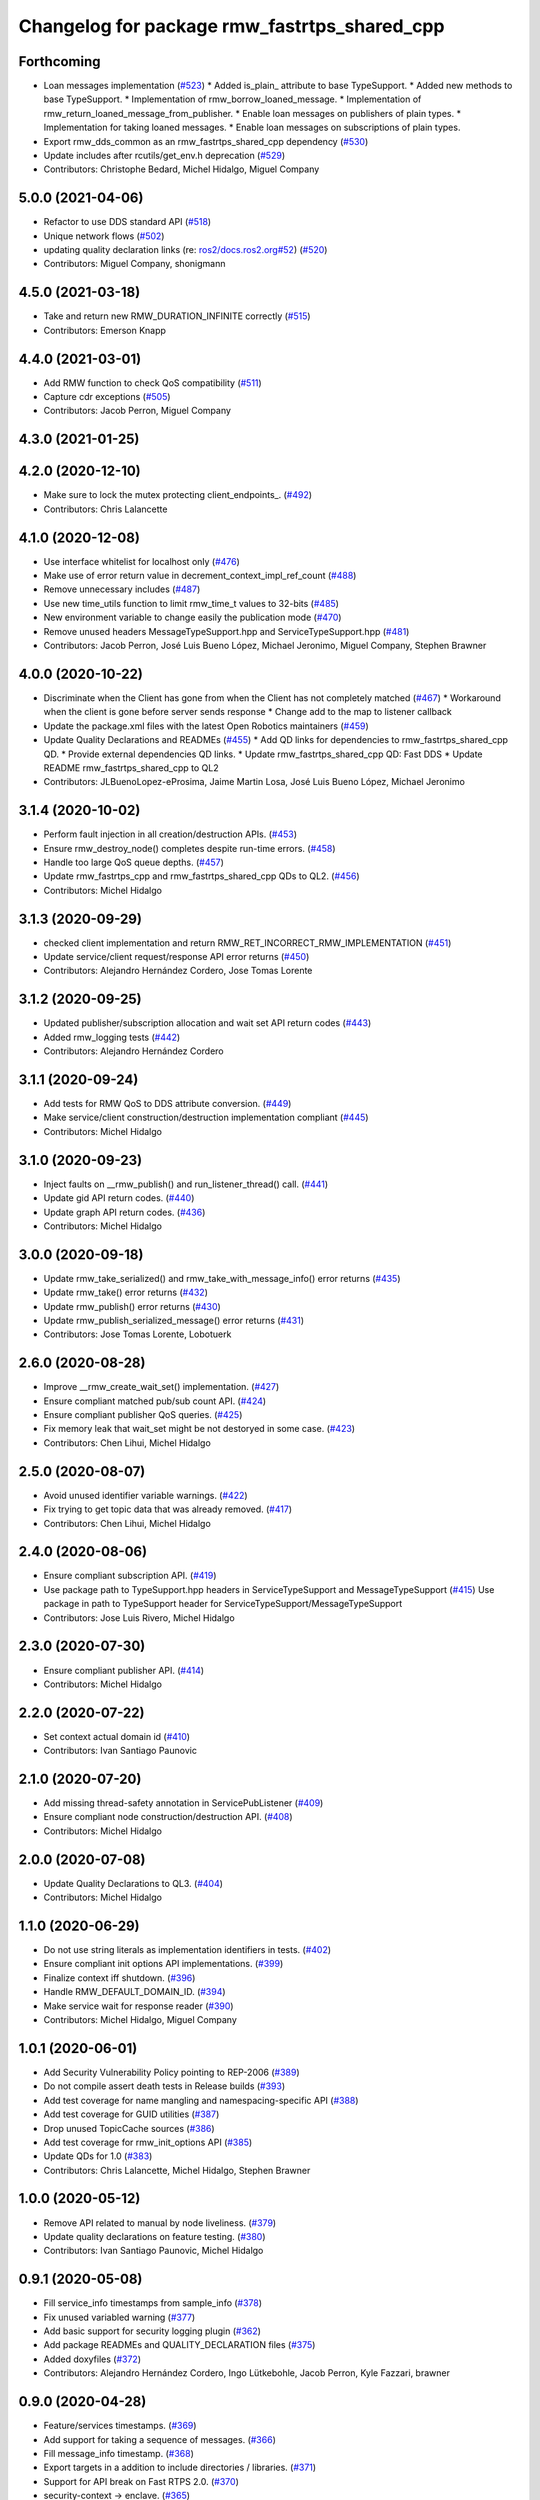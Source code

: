 ^^^^^^^^^^^^^^^^^^^^^^^^^^^^^^^^^^^^^^^^^^^^^
Changelog for package rmw_fastrtps_shared_cpp
^^^^^^^^^^^^^^^^^^^^^^^^^^^^^^^^^^^^^^^^^^^^^

Forthcoming
-----------
* Loan messages implementation (`#523 <https://github.com/ros2/rmw_fastrtps/issues/523>`_)
  * Added is_plain\_ attribute to base TypeSupport.
  * Added new methods to base TypeSupport.
  * Implementation of rmw_borrow_loaned_message.
  * Implementation of rmw_return_loaned_message_from_publisher.
  * Enable loan messages on publishers of plain types.
  * Implementation for taking loaned messages.
  * Enable loan messages on subscriptions of plain types.
* Export rmw_dds_common as an rmw_fastrtps_shared_cpp dependency (`#530 <https://github.com/ros2/rmw_fastrtps/issues/530>`_)
* Update includes after rcutils/get_env.h deprecation (`#529 <https://github.com/ros2/rmw_fastrtps/issues/529>`_)
* Contributors: Christophe Bedard, Michel Hidalgo, Miguel Company

5.0.0 (2021-04-06)
------------------
* Refactor to use DDS standard API (`#518 <https://github.com/ros2/rmw_fastrtps/issues/518>`_)
* Unique network flows (`#502 <https://github.com/ros2/rmw_fastrtps/issues/502>`_)
* updating quality declaration links (re: `ros2/docs.ros2.org#52 <https://github.com/ros2/docs.ros2.org/issues/52>`_) (`#520 <https://github.com/ros2/rmw_fastrtps/issues/520>`_)
* Contributors: Miguel Company, shonigmann

4.5.0 (2021-03-18)
------------------
* Take and return new RMW_DURATION_INFINITE correctly (`#515 <https://github.com/ros2/rmw_fastrtps/issues/515>`_)
* Contributors: Emerson Knapp

4.4.0 (2021-03-01)
------------------
* Add RMW function to check QoS compatibility (`#511 <https://github.com/ros2/rmw_fastrtps/issues/511>`_)
* Capture cdr exceptions (`#505 <https://github.com/ros2/rmw_fastrtps/issues/505>`_)
* Contributors: Jacob Perron, Miguel Company

4.3.0 (2021-01-25)
------------------

4.2.0 (2020-12-10)
------------------
* Make sure to lock the mutex protecting client_endpoints\_. (`#492 <https://github.com/ros2/rmw_fastrtps/issues/492>`_)
* Contributors: Chris Lalancette

4.1.0 (2020-12-08)
------------------
* Use interface whitelist for localhost only (`#476 <https://github.com/ros2/rmw_fastrtps/issues/476>`_)
* Make use of error return value in decrement_context_impl_ref_count (`#488 <https://github.com/ros2/rmw_fastrtps/issues/488>`_)
* Remove unnecessary includes (`#487 <https://github.com/ros2/rmw_fastrtps/issues/487>`_)
* Use new time_utils function to limit rmw_time_t values to 32-bits (`#485 <https://github.com/ros2/rmw_fastrtps/issues/485>`_)
* New environment variable to change easily the publication mode (`#470 <https://github.com/ros2/rmw_fastrtps/issues/470>`_)
* Remove unused headers MessageTypeSupport.hpp and ServiceTypeSupport.hpp (`#481 <https://github.com/ros2/rmw_fastrtps/issues/481>`_)
* Contributors: Jacob Perron, José Luis Bueno López, Michael Jeronimo, Miguel Company, Stephen Brawner

4.0.0 (2020-10-22)
------------------
* Discriminate when the Client has gone from when the Client has not completely matched (`#467 <https://github.com/ros2/rmw_fastrtps/issues/467>`_)
  * Workaround when the client is gone before server sends response
  * Change add to the map to listener callback
* Update the package.xml files with the latest Open Robotics maintainers (`#459 <https://github.com/ros2/rmw_fastrtps/issues/459>`_)
* Update Quality Declarations and READMEs (`#455 <https://github.com/ros2/rmw_fastrtps/issues/455>`_)
  * Add QD links for dependencies to rmw_fastrtps_shared_cpp QD.
  * Provide external dependencies QD links.
  * Update rmw_fastrtps_shared_cpp QD: Fast DDS
  * Update README rmw_fastrtps_shared_cpp to QL2
* Contributors: JLBuenoLopez-eProsima, Jaime Martin Losa, José Luis Bueno López, Michael Jeronimo

3.1.4 (2020-10-02)
------------------
* Perform fault injection in all creation/destruction APIs. (`#453 <https://github.com/ros2/rmw_fastrtps/issues/453>`_)
* Ensure rmw_destroy_node() completes despite run-time errors. (`#458 <https://github.com/ros2/rmw_fastrtps/issues/458>`_)
* Handle too large QoS queue depths.  (`#457 <https://github.com/ros2/rmw_fastrtps/issues/457>`_)
* Update rmw_fastrtps_cpp and rmw_fastrtps_shared_cpp QDs to QL2. (`#456 <https://github.com/ros2/rmw_fastrtps/issues/456>`_)
* Contributors: Michel Hidalgo

3.1.3 (2020-09-29)
------------------
* checked client implementation and return RMW_RET_INCORRECT_RMW_IMPLEMENTATION (`#451 <https://github.com/ros2/rmw_fastrtps/issues/451>`_)
* Update service/client request/response API error returns (`#450 <https://github.com/ros2/rmw_fastrtps/issues/450>`_)
* Contributors: Alejandro Hernández Cordero, Jose Tomas Lorente

3.1.2 (2020-09-25)
------------------
* Updated publisher/subscription allocation and wait set API return codes (`#443 <https://github.com/ros2/rmw_fastrtps/issues/443>`_)
* Added rmw_logging tests (`#442 <https://github.com/ros2/rmw_fastrtps/issues/442>`_)
* Contributors: Alejandro Hernández Cordero

3.1.1 (2020-09-24)
------------------
* Add tests for RMW QoS to DDS attribute conversion. (`#449 <https://github.com/ros2/rmw_fastrtps/issues/449>`_)
* Make service/client construction/destruction implementation compliant (`#445 <https://github.com/ros2/rmw_fastrtps/issues/445>`_)
* Contributors: Michel Hidalgo

3.1.0 (2020-09-23)
------------------
* Inject faults on __rmw_publish() and run_listener_thread() call. (`#441 <https://github.com/ros2/rmw_fastrtps/issues/441>`_)
* Update gid API return codes. (`#440 <https://github.com/ros2/rmw_fastrtps/issues/440>`_)
* Update graph API return codes. (`#436 <https://github.com/ros2/rmw_fastrtps/issues/436>`_)
* Contributors: Michel Hidalgo

3.0.0 (2020-09-18)
------------------
* Update rmw_take_serialized() and rmw_take_with_message_info() error returns  (`#435 <https://github.com/ros2/rmw_fastrtps/issues/435>`_)
* Update rmw_take() error returns (`#432 <https://github.com/ros2/rmw_fastrtps/issues/432>`_)
* Update rmw_publish() error returns (`#430 <https://github.com/ros2/rmw_fastrtps/issues/430>`_)
* Update rmw_publish_serialized_message() error returns (`#431 <https://github.com/ros2/rmw_fastrtps/issues/431>`_)
* Contributors: Jose Tomas Lorente, Lobotuerk

2.6.0 (2020-08-28)
------------------
* Improve __rmw_create_wait_set() implementation. (`#427 <https://github.com/ros2/rmw_fastrtps/issues/427>`_)
* Ensure compliant matched pub/sub count API. (`#424 <https://github.com/ros2/rmw_fastrtps/issues/424>`_)
* Ensure compliant publisher QoS queries. (`#425 <https://github.com/ros2/rmw_fastrtps/issues/425>`_)
* Fix memory leak that wait_set might be not destoryed in some case. (`#423 <https://github.com/ros2/rmw_fastrtps/issues/423>`_)
* Contributors: Chen Lihui, Michel Hidalgo

2.5.0 (2020-08-07)
------------------
* Avoid unused identifier variable warnings. (`#422 <https://github.com/ros2/rmw_fastrtps/issues/422>`_)
* Fix trying to get topic data that was already removed. (`#417 <https://github.com/ros2/rmw_fastrtps/issues/417>`_)
* Contributors: Chen Lihui, Michel Hidalgo

2.4.0 (2020-08-06)
------------------
* Ensure compliant subscription API. (`#419 <https://github.com/ros2/rmw_fastrtps/issues/419>`_)
* Use package path to TypeSupport.hpp headers in ServiceTypeSupport and MessageTypeSupport (`#415 <https://github.com/ros2/rmw_fastrtps/issues/415>`_)
  Use package in path to TypeSupport header for ServiceTypeSupport/MessageTypeSupport
* Contributors: Jose Luis Rivero, Michel Hidalgo

2.3.0 (2020-07-30)
------------------
* Ensure compliant publisher API. (`#414 <https://github.com/ros2/rmw_fastrtps/issues/414>`_)
* Contributors: Michel Hidalgo

2.2.0 (2020-07-22)
------------------
* Set context actual domain id (`#410 <https://github.com/ros2/rmw_fastrtps/issues/410>`_)
* Contributors: Ivan Santiago Paunovic

2.1.0 (2020-07-20)
------------------
* Add missing thread-safety annotation in ServicePubListener (`#409 <https://github.com/ros2/rmw_fastrtps/issues/409>`_)
* Ensure compliant node construction/destruction API. (`#408 <https://github.com/ros2/rmw_fastrtps/issues/408>`_)
* Contributors: Michel Hidalgo

2.0.0 (2020-07-08)
------------------
* Update Quality Declarations to QL3. (`#404 <https://github.com/ros2/rmw_fastrtps/issues/404>`_)
* Contributors: Michel Hidalgo

1.1.0 (2020-06-29)
------------------
* Do not use string literals as implementation identifiers in tests. (`#402 <https://github.com/ros2/rmw_fastrtps/issues/402>`_)
* Ensure compliant init options API implementations. (`#399 <https://github.com/ros2/rmw_fastrtps/issues/399>`_)
* Finalize context iff shutdown. (`#396 <https://github.com/ros2/rmw_fastrtps/issues/396>`_)
* Handle RMW_DEFAULT_DOMAIN_ID. (`#394 <https://github.com/ros2/rmw_fastrtps/issues/394>`_)
* Make service wait for response reader (`#390 <https://github.com/ros2/rmw_fastrtps/issues/390>`_)
* Contributors: Michel Hidalgo, Miguel Company

1.0.1 (2020-06-01)
------------------
* Add Security Vulnerability Policy pointing to REP-2006 (`#389 <https://github.com/ros2/rmw_fastrtps/issues/389>`_)
* Do not compile assert death tests in Release builds (`#393 <https://github.com/ros2/rmw_fastrtps/issues/393>`_)
* Add test coverage for name mangling and namespacing-specific API (`#388 <https://github.com/ros2/rmw_fastrtps/issues/388>`_)
* Add test coverage for GUID utilities (`#387 <https://github.com/ros2/rmw_fastrtps/issues/387>`_)
* Drop unused TopicCache sources (`#386 <https://github.com/ros2/rmw_fastrtps/issues/386>`_)
* Add test coverage for rmw_init_options API (`#385 <https://github.com/ros2/rmw_fastrtps/issues/385>`_)
* Update QDs for 1.0 (`#383 <https://github.com/ros2/rmw_fastrtps/issues/383>`_)
* Contributors: Chris Lalancette, Michel Hidalgo, Stephen Brawner

1.0.0 (2020-05-12)
------------------
* Remove API related to manual by node liveliness. (`#379 <https://github.com/ros2/rmw_fastrtps/issues/379>`_)
* Update quality declarations on feature testing. (`#380 <https://github.com/ros2/rmw_fastrtps/issues/380>`_)
* Contributors: Ivan Santiago Paunovic, Michel Hidalgo

0.9.1 (2020-05-08)
------------------
* Fill service_info timestamps from sample_info (`#378 <https://github.com/ros2/rmw_fastrtps/issues/378>`_)
* Fix unused variabled warning (`#377 <https://github.com/ros2/rmw_fastrtps/issues/377>`_)
* Add basic support for security logging plugin (`#362 <https://github.com/ros2/rmw_fastrtps/issues/362>`_)
* Add package READMEs and QUALITY_DECLARATION files (`#375 <https://github.com/ros2/rmw_fastrtps/issues/375>`_)
* Added doxyfiles (`#372 <https://github.com/ros2/rmw_fastrtps/issues/372>`_)
* Contributors: Alejandro Hernández Cordero, Ingo Lütkebohle, Jacob Perron, Kyle Fazzari, brawner

0.9.0 (2020-04-28)
------------------
* Feature/services timestamps. (`#369 <https://github.com/ros2/rmw_fastrtps/issues/369>`_)
* Add support for taking a sequence of messages. (`#366 <https://github.com/ros2/rmw_fastrtps/issues/366>`_)
* Fill message_info timestamp. (`#368 <https://github.com/ros2/rmw_fastrtps/issues/368>`_)
* Export targets in a addition to include directories / libraries. (`#371 <https://github.com/ros2/rmw_fastrtps/issues/371>`_)
* Support for API break on Fast RTPS 2.0. (`#370 <https://github.com/ros2/rmw_fastrtps/issues/370>`_)
* security-context -> enclave. (`#365 <https://github.com/ros2/rmw_fastrtps/issues/365>`_)
* Switch to one Participant per Context. (`#312 <https://github.com/ros2/rmw_fastrtps/issues/312>`_)
* Correct error message when event is not supported. (`#358 <https://github.com/ros2/rmw_fastrtps/issues/358>`_)
* Add rmw\_*_event_init() functions. (`#354 <https://github.com/ros2/rmw_fastrtps/issues/354>`_)
* Fixing type support C/CPP mix on rmw_fastrtps_dynamic_cpp. (`#350 <https://github.com/ros2/rmw_fastrtps/issues/350>`_)
* Fix build warning in Ubuntu Focal. (`#346 <https://github.com/ros2/rmw_fastrtps/issues/346>`_)
* Change rmw_topic_endpoint_info_array.count to .size. (`#348 <https://github.com/ros2/rmw_fastrtps/issues/348>`_)
* Code style only: wrap after open parenthesis if not in one line. (`#347 <https://github.com/ros2/rmw_fastrtps/issues/347>`_)
* Fix unprotected use of mutex-guarded variable. (`#345 <https://github.com/ros2/rmw_fastrtps/issues/345>`_)
* Passing down type support information (`#342 <https://github.com/ros2/rmw_fastrtps/issues/342>`_)
* Implement functions to get publisher and subcription informations like QoS policies from topic name. (`#336 <https://github.com/ros2/rmw_fastrtps/issues/336>`_)
* Contributors: Dirk Thomas, Emerson Knapp, Ingo Lütkebohle, Ivan Santiago Paunovic, Jaison Titus, Miaofei Mei, Michael Carroll, Miguel Company, Mikael Arguedas

0.8.1 (2019-10-23)
------------------
* Restrict traffic to localhost only if env var is provided (`#331 <https://github.com/ros2/rmw_fastrtps/issues/331>`_)
* Added new functions which can be used to get rmw_qos_profile_t from WriterQos and ReaderQos (`#328 <https://github.com/ros2/rmw_fastrtps/issues/328>`_)
* Renamed dds_qos_to_rmw_qos to dds_attributes_to_rmw_qos (`#330 <https://github.com/ros2/rmw_fastrtps/issues/330>`_)
* Contributors: Brian Marchi, jaisontj

0.8.0 (2019-09-25)
------------------
* Correct error message (`#320 <https://github.com/ros2/rmw_fastrtps/issues/320>`_)
* Return specific error code when node is not found (`#311 <https://github.com/ros2/rmw_fastrtps/issues/311>`_)
* Correct linter failure (`#318 <https://github.com/ros2/rmw_fastrtps/issues/318>`_)
* Fix bug in graph API by node (`#316 <https://github.com/ros2/rmw_fastrtps/issues/316>`_)
* fix method name change from 1.8.1->1.9.0 (`#302 <https://github.com/ros2/rmw_fastrtps/issues/302>`_)
* Add missing lock guards for discovered_names and discovered_namespaces (`#301 <https://github.com/ros2/rmw_fastrtps/issues/301>`_)
* Add function for getting clients by node (`#293 <https://github.com/ros2/rmw_fastrtps/issues/293>`_)
* Enable manual_by_node and node liveliness assertion (`#298 <https://github.com/ros2/rmw_fastrtps/issues/298>`_)
* Enable assert liveliness on publisher. (`#296 <https://github.com/ros2/rmw_fastrtps/issues/296>`_)
* Use rcpputils::find_and_replace instead of std::regex_replace (`#291 <https://github.com/ros2/rmw_fastrtps/issues/291>`_)
* Fix a comparison with a sign mismatch (`#288 <https://github.com/ros2/rmw_fastrtps/issues/288>`_)
* Implement get_actual_qos() for subscriptions (`#287 <https://github.com/ros2/rmw_fastrtps/issues/287>`_)
* add missing qos setings in get_actual_qos() (`#284 <https://github.com/ros2/rmw_fastrtps/issues/284>`_)
* Fix ABBA deadlock.
* Contributors: Chris Lalancette, Emerson Knapp, Jacob Perron, M. M, Scott K Logan, William Woodall, ivanpauno

0.7.3 (2019-05-29)
------------------
* Protection of discovered_names and discovered_namespaces (`#283 <https://github.com/ros2/rmw_fastrtps/issues/283>`_)
* Disable all liveliness until it is actually supported (`#282 <https://github.com/ros2/rmw_fastrtps/issues/282>`_)
* Contributors: Emerson Knapp, MiguelCompany

0.7.2 (2019-05-20)
------------------
* fix log_debug typo in rmw_count (`#279 <https://github.com/ros2/rmw_fastrtps/issues/279>`_)
* Fastrtps18 event callbacks policies (`#275 <https://github.com/ros2/rmw_fastrtps/issues/275>`_)
* Centralize topic name creation logic and update to match FastRTPS 1.8 API (`#272 <https://github.com/ros2/rmw_fastrtps/issues/272>`_)
* Contributors: 1r0b1n0, Emerson Knapp, Nick Burek

0.7.1 (2019-05-08)
------------------
* Support arbitrary message namespaces  (`#266 <https://github.com/ros2/rmw_fastrtps/issues/266>`_)
* Set more correct return values for unimplemented features (`#276 <https://github.com/ros2/rmw_fastrtps/issues/276>`_)
* Add qos interfaces with no-op (`#271 <https://github.com/ros2/rmw_fastrtps/issues/271>`_)
* Updates for preallocation API. (`#274 <https://github.com/ros2/rmw_fastrtps/issues/274>`_)
* Fix logging in rmw_node_info_and_types.cpp (`#273 <https://github.com/ros2/rmw_fastrtps/issues/273>`_)
* Contributors: Emerson Knapp, Jacob Perron, Michael Carroll, Ross Desmond, Thomas Moulard

0.7.0 (2019-04-13)
------------------
* Thread safety annotation - minimally intrusive first pass (`#259 <https://github.com/ros2/rmw_fastrtps/issues/259>`_)
* Add function to get publisher actual qos settings (`#267 <https://github.com/ros2/rmw_fastrtps/issues/267>`_)
* Fixed race condition between taking sample and updating counter. (`#264 <https://github.com/ros2/rmw_fastrtps/issues/264>`_)
* Fix cpplint error
* change count type to size_t to avoid warning (`#262 <https://github.com/ros2/rmw_fastrtps/issues/262>`_)
* update listener logic for accurate counting (`#262 <https://github.com/ros2/rmw_fastrtps/issues/262>`_)
* Make sure to include the C++ headers used by these headers. (`#256 <https://github.com/ros2/rmw_fastrtps/issues/256>`_)
* pass context to wait set and fini context (`#252 <https://github.com/ros2/rmw_fastrtps/issues/252>`_)
* Improve service_is_available logic to protect that client is waiting forever (`#238 <https://github.com/ros2/rmw_fastrtps/issues/238>`_)
* Merge pull request `#250 <https://github.com/ros2/rmw_fastrtps/issues/250>`_ from ros2/support_static_lib
* use namespace_prefix from shared package
* make namespace_prefix header public
* Use empty() to check for an empty string (`#247 <https://github.com/ros2/rmw_fastrtps/issues/247>`_)
* We can compare a std::string with a const char* using operator==, simplifies the code (`#248 <https://github.com/ros2/rmw_fastrtps/issues/248>`_)
* Use empty() instead of size() to check if a vector/map contains elements and fixed some incorrect logging (`#245 <https://github.com/ros2/rmw_fastrtps/issues/245>`_)
* Fix guard condition trigger error (`#235 <https://github.com/ros2/rmw_fastrtps/issues/235>`_)
* Contributors: Chris Lalancette, Dirk Thomas, DongheeYe, Emerson Knapp, Jacob Perron, Johnny Willemsen, Ricardo González, William Woodall, ivanpauno

0.6.1 (2018-12-06)
------------------
* Add topic cache object for managing topic relations (`#236 <https://github.com/ros2/rmw_fastrtps/issues/236>`_)
* Fix lint: remove trailing whitespace (`#244 <https://github.com/ros2/rmw_fastrtps/issues/244>`_)
* Fastrtps 1.7.0 (`#233 <https://github.com/ros2/rmw_fastrtps/issues/233>`_)
* RMW_FastRTPS configuration from XML only (`#243 <https://github.com/ros2/rmw_fastrtps/issues/243>`_)
* Methods to retrieve matched counts on pub/sub (`#234 <https://github.com/ros2/rmw_fastrtps/issues/234>`_)
* use uint8_array (`#240 <https://github.com/ros2/rmw_fastrtps/issues/240>`_)
* Contributors: Jacob Perron, Juan Carlos, Karsten Knese, Michael Carroll, MiguelCompany, Ross Desmond

0.6.0 (2018-11-16)
------------------
* use new error handling API from rcutils (`#231 <https://github.com/ros2/rmw_fastrtps/issues/231>`_)
* Add semicolons to all RCLCPP and RCUTILS macros. (`#229 <https://github.com/ros2/rmw_fastrtps/issues/229>`_)
* separating identity and permission CAs (`#227 <https://github.com/ros2/rmw_fastrtps/issues/227>`_)
* Include node namespaces in get_node_names (`#224 <https://github.com/ros2/rmw_fastrtps/issues/224>`_)
* allow builtin reader/writer to reallocate memory if needed (`#221 <https://github.com/ros2/rmw_fastrtps/issues/221>`_)
* Improve runtime performance of `rmw_count_XXX` functions (`#216 <https://github.com/ros2/rmw_fastrtps/issues/216>`_) (`#217 <https://github.com/ros2/rmw_fastrtps/issues/217>`_)
* Merge pull request `#218 <https://github.com/ros2/rmw_fastrtps/issues/218>`_ from ros2/pr203
* Refs `#3061 <https://github.com/ros2/rmw_fastrtps/issues/3061>`_. Leaving common code only on rmw_fastrtps_shared_cpp.
* Refs `#3061 <https://github.com/ros2/rmw_fastrtps/issues/3061>`_. Package rmw_fastrtps_cpp copied to rmw_fastrtps_shared_cpp.
* Contributors: Chris Lalancette, Dirk Thomas, Guillaume Autran, Michael Carroll, Miguel Company, Mikael Arguedas, William Woodall

0.5.1 (2018-06-28)
------------------

0.5.0 (2018-06-23)
------------------

0.4.0 (2017-12-08)
------------------
